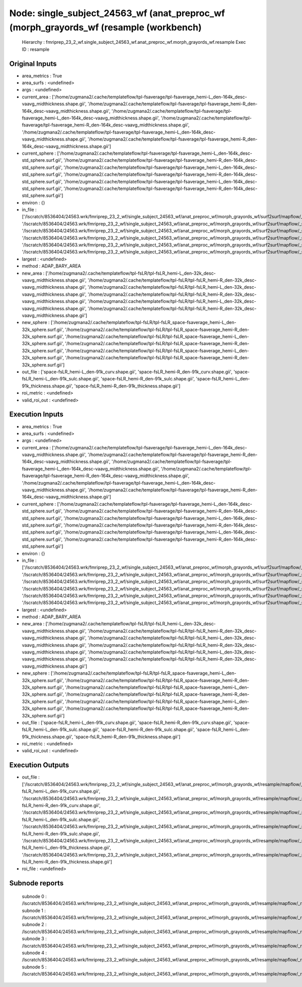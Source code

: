 Node: single_subject_24563_wf (anat_preproc_wf (morph_grayords_wf (resample (workbench)
=======================================================================================


 Hierarchy : fmriprep_23_2_wf.single_subject_24563_wf.anat_preproc_wf.morph_grayords_wf.resample
 Exec ID : resample


Original Inputs
---------------


* area_metrics : True
* area_surfs : <undefined>
* args : <undefined>
* current_area : ['/home/zugmana2/.cache/templateflow/tpl-fsaverage/tpl-fsaverage_hemi-L_den-164k_desc-vaavg_midthickness.shape.gii', '/home/zugmana2/.cache/templateflow/tpl-fsaverage/tpl-fsaverage_hemi-R_den-164k_desc-vaavg_midthickness.shape.gii', '/home/zugmana2/.cache/templateflow/tpl-fsaverage/tpl-fsaverage_hemi-L_den-164k_desc-vaavg_midthickness.shape.gii', '/home/zugmana2/.cache/templateflow/tpl-fsaverage/tpl-fsaverage_hemi-R_den-164k_desc-vaavg_midthickness.shape.gii', '/home/zugmana2/.cache/templateflow/tpl-fsaverage/tpl-fsaverage_hemi-L_den-164k_desc-vaavg_midthickness.shape.gii', '/home/zugmana2/.cache/templateflow/tpl-fsaverage/tpl-fsaverage_hemi-R_den-164k_desc-vaavg_midthickness.shape.gii']
* current_sphere : ['/home/zugmana2/.cache/templateflow/tpl-fsaverage/tpl-fsaverage_hemi-L_den-164k_desc-std_sphere.surf.gii', '/home/zugmana2/.cache/templateflow/tpl-fsaverage/tpl-fsaverage_hemi-R_den-164k_desc-std_sphere.surf.gii', '/home/zugmana2/.cache/templateflow/tpl-fsaverage/tpl-fsaverage_hemi-L_den-164k_desc-std_sphere.surf.gii', '/home/zugmana2/.cache/templateflow/tpl-fsaverage/tpl-fsaverage_hemi-R_den-164k_desc-std_sphere.surf.gii', '/home/zugmana2/.cache/templateflow/tpl-fsaverage/tpl-fsaverage_hemi-L_den-164k_desc-std_sphere.surf.gii', '/home/zugmana2/.cache/templateflow/tpl-fsaverage/tpl-fsaverage_hemi-R_den-164k_desc-std_sphere.surf.gii']
* environ : {}
* in_file : ['/lscratch/8536404/24563.wrk/fmriprep_23_2_wf/single_subject_24563_wf/anat_preproc_wf/morph_grayords_wf/surf2surf/mapflow/_surf2surf0/lh.curv.fsaverage.gii', '/lscratch/8536404/24563.wrk/fmriprep_23_2_wf/single_subject_24563_wf/anat_preproc_wf/morph_grayords_wf/surf2surf/mapflow/_surf2surf1/rh.curv.fsaverage.gii', '/lscratch/8536404/24563.wrk/fmriprep_23_2_wf/single_subject_24563_wf/anat_preproc_wf/morph_grayords_wf/surf2surf/mapflow/_surf2surf2/lh.sulc.fsaverage.gii', '/lscratch/8536404/24563.wrk/fmriprep_23_2_wf/single_subject_24563_wf/anat_preproc_wf/morph_grayords_wf/surf2surf/mapflow/_surf2surf3/rh.sulc.fsaverage.gii', '/lscratch/8536404/24563.wrk/fmriprep_23_2_wf/single_subject_24563_wf/anat_preproc_wf/morph_grayords_wf/surf2surf/mapflow/_surf2surf4/lh.thickness.fsaverage.gii', '/lscratch/8536404/24563.wrk/fmriprep_23_2_wf/single_subject_24563_wf/anat_preproc_wf/morph_grayords_wf/surf2surf/mapflow/_surf2surf5/rh.thickness.fsaverage.gii']
* largest : <undefined>
* method : ADAP_BARY_AREA
* new_area : ['/home/zugmana2/.cache/templateflow/tpl-fsLR/tpl-fsLR_hemi-L_den-32k_desc-vaavg_midthickness.shape.gii', '/home/zugmana2/.cache/templateflow/tpl-fsLR/tpl-fsLR_hemi-R_den-32k_desc-vaavg_midthickness.shape.gii', '/home/zugmana2/.cache/templateflow/tpl-fsLR/tpl-fsLR_hemi-L_den-32k_desc-vaavg_midthickness.shape.gii', '/home/zugmana2/.cache/templateflow/tpl-fsLR/tpl-fsLR_hemi-R_den-32k_desc-vaavg_midthickness.shape.gii', '/home/zugmana2/.cache/templateflow/tpl-fsLR/tpl-fsLR_hemi-L_den-32k_desc-vaavg_midthickness.shape.gii', '/home/zugmana2/.cache/templateflow/tpl-fsLR/tpl-fsLR_hemi-R_den-32k_desc-vaavg_midthickness.shape.gii']
* new_sphere : ['/home/zugmana2/.cache/templateflow/tpl-fsLR/tpl-fsLR_space-fsaverage_hemi-L_den-32k_sphere.surf.gii', '/home/zugmana2/.cache/templateflow/tpl-fsLR/tpl-fsLR_space-fsaverage_hemi-R_den-32k_sphere.surf.gii', '/home/zugmana2/.cache/templateflow/tpl-fsLR/tpl-fsLR_space-fsaverage_hemi-L_den-32k_sphere.surf.gii', '/home/zugmana2/.cache/templateflow/tpl-fsLR/tpl-fsLR_space-fsaverage_hemi-R_den-32k_sphere.surf.gii', '/home/zugmana2/.cache/templateflow/tpl-fsLR/tpl-fsLR_space-fsaverage_hemi-L_den-32k_sphere.surf.gii', '/home/zugmana2/.cache/templateflow/tpl-fsLR/tpl-fsLR_space-fsaverage_hemi-R_den-32k_sphere.surf.gii']
* out_file : ['space-fsLR_hemi-L_den-91k_curv.shape.gii', 'space-fsLR_hemi-R_den-91k_curv.shape.gii', 'space-fsLR_hemi-L_den-91k_sulc.shape.gii', 'space-fsLR_hemi-R_den-91k_sulc.shape.gii', 'space-fsLR_hemi-L_den-91k_thickness.shape.gii', 'space-fsLR_hemi-R_den-91k_thickness.shape.gii']
* roi_metric : <undefined>
* valid_roi_out : <undefined>


Execution Inputs
----------------


* area_metrics : True
* area_surfs : <undefined>
* args : <undefined>
* current_area : ['/home/zugmana2/.cache/templateflow/tpl-fsaverage/tpl-fsaverage_hemi-L_den-164k_desc-vaavg_midthickness.shape.gii', '/home/zugmana2/.cache/templateflow/tpl-fsaverage/tpl-fsaverage_hemi-R_den-164k_desc-vaavg_midthickness.shape.gii', '/home/zugmana2/.cache/templateflow/tpl-fsaverage/tpl-fsaverage_hemi-L_den-164k_desc-vaavg_midthickness.shape.gii', '/home/zugmana2/.cache/templateflow/tpl-fsaverage/tpl-fsaverage_hemi-R_den-164k_desc-vaavg_midthickness.shape.gii', '/home/zugmana2/.cache/templateflow/tpl-fsaverage/tpl-fsaverage_hemi-L_den-164k_desc-vaavg_midthickness.shape.gii', '/home/zugmana2/.cache/templateflow/tpl-fsaverage/tpl-fsaverage_hemi-R_den-164k_desc-vaavg_midthickness.shape.gii']
* current_sphere : ['/home/zugmana2/.cache/templateflow/tpl-fsaverage/tpl-fsaverage_hemi-L_den-164k_desc-std_sphere.surf.gii', '/home/zugmana2/.cache/templateflow/tpl-fsaverage/tpl-fsaverage_hemi-R_den-164k_desc-std_sphere.surf.gii', '/home/zugmana2/.cache/templateflow/tpl-fsaverage/tpl-fsaverage_hemi-L_den-164k_desc-std_sphere.surf.gii', '/home/zugmana2/.cache/templateflow/tpl-fsaverage/tpl-fsaverage_hemi-R_den-164k_desc-std_sphere.surf.gii', '/home/zugmana2/.cache/templateflow/tpl-fsaverage/tpl-fsaverage_hemi-L_den-164k_desc-std_sphere.surf.gii', '/home/zugmana2/.cache/templateflow/tpl-fsaverage/tpl-fsaverage_hemi-R_den-164k_desc-std_sphere.surf.gii']
* environ : {}
* in_file : ['/lscratch/8536404/24563.wrk/fmriprep_23_2_wf/single_subject_24563_wf/anat_preproc_wf/morph_grayords_wf/surf2surf/mapflow/_surf2surf0/lh.curv.fsaverage.gii', '/lscratch/8536404/24563.wrk/fmriprep_23_2_wf/single_subject_24563_wf/anat_preproc_wf/morph_grayords_wf/surf2surf/mapflow/_surf2surf1/rh.curv.fsaverage.gii', '/lscratch/8536404/24563.wrk/fmriprep_23_2_wf/single_subject_24563_wf/anat_preproc_wf/morph_grayords_wf/surf2surf/mapflow/_surf2surf2/lh.sulc.fsaverage.gii', '/lscratch/8536404/24563.wrk/fmriprep_23_2_wf/single_subject_24563_wf/anat_preproc_wf/morph_grayords_wf/surf2surf/mapflow/_surf2surf3/rh.sulc.fsaverage.gii', '/lscratch/8536404/24563.wrk/fmriprep_23_2_wf/single_subject_24563_wf/anat_preproc_wf/morph_grayords_wf/surf2surf/mapflow/_surf2surf4/lh.thickness.fsaverage.gii', '/lscratch/8536404/24563.wrk/fmriprep_23_2_wf/single_subject_24563_wf/anat_preproc_wf/morph_grayords_wf/surf2surf/mapflow/_surf2surf5/rh.thickness.fsaverage.gii']
* largest : <undefined>
* method : ADAP_BARY_AREA
* new_area : ['/home/zugmana2/.cache/templateflow/tpl-fsLR/tpl-fsLR_hemi-L_den-32k_desc-vaavg_midthickness.shape.gii', '/home/zugmana2/.cache/templateflow/tpl-fsLR/tpl-fsLR_hemi-R_den-32k_desc-vaavg_midthickness.shape.gii', '/home/zugmana2/.cache/templateflow/tpl-fsLR/tpl-fsLR_hemi-L_den-32k_desc-vaavg_midthickness.shape.gii', '/home/zugmana2/.cache/templateflow/tpl-fsLR/tpl-fsLR_hemi-R_den-32k_desc-vaavg_midthickness.shape.gii', '/home/zugmana2/.cache/templateflow/tpl-fsLR/tpl-fsLR_hemi-L_den-32k_desc-vaavg_midthickness.shape.gii', '/home/zugmana2/.cache/templateflow/tpl-fsLR/tpl-fsLR_hemi-R_den-32k_desc-vaavg_midthickness.shape.gii']
* new_sphere : ['/home/zugmana2/.cache/templateflow/tpl-fsLR/tpl-fsLR_space-fsaverage_hemi-L_den-32k_sphere.surf.gii', '/home/zugmana2/.cache/templateflow/tpl-fsLR/tpl-fsLR_space-fsaverage_hemi-R_den-32k_sphere.surf.gii', '/home/zugmana2/.cache/templateflow/tpl-fsLR/tpl-fsLR_space-fsaverage_hemi-L_den-32k_sphere.surf.gii', '/home/zugmana2/.cache/templateflow/tpl-fsLR/tpl-fsLR_space-fsaverage_hemi-R_den-32k_sphere.surf.gii', '/home/zugmana2/.cache/templateflow/tpl-fsLR/tpl-fsLR_space-fsaverage_hemi-L_den-32k_sphere.surf.gii', '/home/zugmana2/.cache/templateflow/tpl-fsLR/tpl-fsLR_space-fsaverage_hemi-R_den-32k_sphere.surf.gii']
* out_file : ['space-fsLR_hemi-L_den-91k_curv.shape.gii', 'space-fsLR_hemi-R_den-91k_curv.shape.gii', 'space-fsLR_hemi-L_den-91k_sulc.shape.gii', 'space-fsLR_hemi-R_den-91k_sulc.shape.gii', 'space-fsLR_hemi-L_den-91k_thickness.shape.gii', 'space-fsLR_hemi-R_den-91k_thickness.shape.gii']
* roi_metric : <undefined>
* valid_roi_out : <undefined>


Execution Outputs
-----------------


* out_file : ['/lscratch/8536404/24563.wrk/fmriprep_23_2_wf/single_subject_24563_wf/anat_preproc_wf/morph_grayords_wf/resample/mapflow/_resample0/space-fsLR_hemi-L_den-91k_curv.shape.gii', '/lscratch/8536404/24563.wrk/fmriprep_23_2_wf/single_subject_24563_wf/anat_preproc_wf/morph_grayords_wf/resample/mapflow/_resample1/space-fsLR_hemi-R_den-91k_curv.shape.gii', '/lscratch/8536404/24563.wrk/fmriprep_23_2_wf/single_subject_24563_wf/anat_preproc_wf/morph_grayords_wf/resample/mapflow/_resample2/space-fsLR_hemi-L_den-91k_sulc.shape.gii', '/lscratch/8536404/24563.wrk/fmriprep_23_2_wf/single_subject_24563_wf/anat_preproc_wf/morph_grayords_wf/resample/mapflow/_resample3/space-fsLR_hemi-R_den-91k_sulc.shape.gii', '/lscratch/8536404/24563.wrk/fmriprep_23_2_wf/single_subject_24563_wf/anat_preproc_wf/morph_grayords_wf/resample/mapflow/_resample4/space-fsLR_hemi-L_den-91k_thickness.shape.gii', '/lscratch/8536404/24563.wrk/fmriprep_23_2_wf/single_subject_24563_wf/anat_preproc_wf/morph_grayords_wf/resample/mapflow/_resample5/space-fsLR_hemi-R_den-91k_thickness.shape.gii']
* roi_file : <undefined>


Subnode reports
---------------


 subnode 0 : /lscratch/8536404/24563.wrk/fmriprep_23_2_wf/single_subject_24563_wf/anat_preproc_wf/morph_grayords_wf/resample/mapflow/_resample0/_report/report.rst
 subnode 1 : /lscratch/8536404/24563.wrk/fmriprep_23_2_wf/single_subject_24563_wf/anat_preproc_wf/morph_grayords_wf/resample/mapflow/_resample1/_report/report.rst
 subnode 2 : /lscratch/8536404/24563.wrk/fmriprep_23_2_wf/single_subject_24563_wf/anat_preproc_wf/morph_grayords_wf/resample/mapflow/_resample2/_report/report.rst
 subnode 3 : /lscratch/8536404/24563.wrk/fmriprep_23_2_wf/single_subject_24563_wf/anat_preproc_wf/morph_grayords_wf/resample/mapflow/_resample3/_report/report.rst
 subnode 4 : /lscratch/8536404/24563.wrk/fmriprep_23_2_wf/single_subject_24563_wf/anat_preproc_wf/morph_grayords_wf/resample/mapflow/_resample4/_report/report.rst
 subnode 5 : /lscratch/8536404/24563.wrk/fmriprep_23_2_wf/single_subject_24563_wf/anat_preproc_wf/morph_grayords_wf/resample/mapflow/_resample5/_report/report.rst


